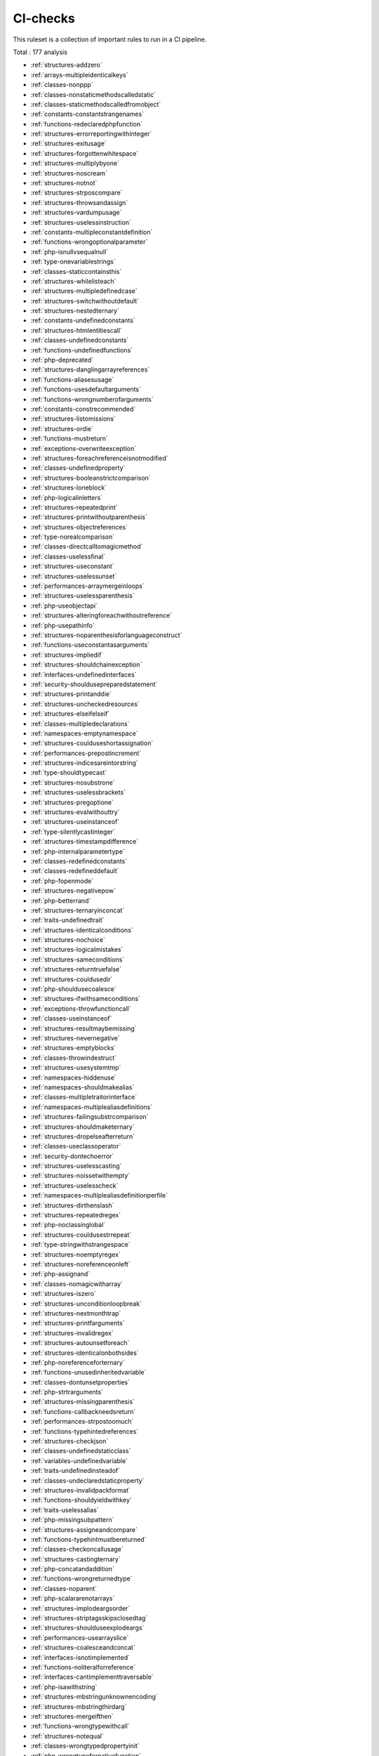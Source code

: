 .. _ruleset-ci-checks:

CI-checks
+++++++++

.. meta::
	:description:
		CI-checks: Quick check for common best practices..
	:twitter:card: summary_large_image
	:twitter:site: @exakat
	:twitter:title: CI-checks
	:twitter:description: CI-checks: Quick check for common best practices.
	:twitter:creator: @exakat
	:twitter:image:src: https://www.exakat.io/wp-content/uploads/2020/06/logo-exakat.png
	:og:image: https://www.exakat.io/wp-content/uploads/2020/06/logo-exakat.png
	:og:title: CI-checks
	:og:type: article
	:og:description: Quick check for common best practices.
	:og:url: https://exakat.readthedocs.io/en/latest/Rulesets/CI-checks.html
	:og:locale: en

This ruleset is a collection of important rules to run in a CI pipeline.

Total : 177 analysis

* :ref:`structures-addzero`
* :ref:`arrays-multipleidenticalkeys`
* :ref:`classes-nonppp`
* :ref:`classes-nonstaticmethodscalledstatic`
* :ref:`classes-staticmethodscalledfromobject`
* :ref:`constants-constantstrangenames`
* :ref:`functions-redeclaredphpfunction`
* :ref:`structures-errorreportingwithinteger`
* :ref:`structures-exitusage`
* :ref:`structures-forgottenwhitespace`
* :ref:`structures-multiplybyone`
* :ref:`structures-noscream`
* :ref:`structures-notnot`
* :ref:`structures-strposcompare`
* :ref:`structures-throwsandassign`
* :ref:`structures-vardumpusage`
* :ref:`structures-uselessinstruction`
* :ref:`constants-multipleconstantdefinition`
* :ref:`functions-wrongoptionalparameter`
* :ref:`php-isnullvsequalnull`
* :ref:`type-onevariablestrings`
* :ref:`classes-staticcontainsthis`
* :ref:`structures-whilelisteach`
* :ref:`structures-multipledefinedcase`
* :ref:`structures-switchwithoutdefault`
* :ref:`structures-nestedternary`
* :ref:`constants-undefinedconstants`
* :ref:`structures-htmlentitiescall`
* :ref:`classes-undefinedconstants`
* :ref:`functions-undefinedfunctions`
* :ref:`php-deprecated`
* :ref:`structures-danglingarrayreferences`
* :ref:`functions-aliasesusage`
* :ref:`functions-usesdefaultarguments`
* :ref:`functions-wrongnumberofarguments`
* :ref:`constants-constrecommended`
* :ref:`structures-listomissions`
* :ref:`structures-ordie`
* :ref:`functions-mustreturn`
* :ref:`exceptions-overwriteexception`
* :ref:`structures-foreachreferenceisnotmodified`
* :ref:`classes-undefinedproperty`
* :ref:`structures-booleanstrictcomparison`
* :ref:`structures-loneblock`
* :ref:`php-logicalinletters`
* :ref:`structures-repeatedprint`
* :ref:`structures-printwithoutparenthesis`
* :ref:`structures-objectreferences`
* :ref:`type-norealcomparison`
* :ref:`classes-directcalltomagicmethod`
* :ref:`classes-uselessfinal`
* :ref:`structures-useconstant`
* :ref:`structures-uselessunset`
* :ref:`performances-arraymergeinloops`
* :ref:`structures-uselessparenthesis`
* :ref:`php-useobjectapi`
* :ref:`structures-alteringforeachwithoutreference`
* :ref:`php-usepathinfo`
* :ref:`structures-noparenthesisforlanguageconstruct`
* :ref:`functions-useconstantasarguments`
* :ref:`structures-impliedif`
* :ref:`structures-shouldchainexception`
* :ref:`interfaces-undefinedinterfaces`
* :ref:`security-shouldusepreparedstatement`
* :ref:`structures-printanddie`
* :ref:`structures-uncheckedresources`
* :ref:`structures-elseifelseif`
* :ref:`classes-multipledeclarations`
* :ref:`namespaces-emptynamespace`
* :ref:`structures-coulduseshortassignation`
* :ref:`performances-prepostincrement`
* :ref:`structures-indicesareintorstring`
* :ref:`type-shouldtypecast`
* :ref:`structures-nosubstrone`
* :ref:`structures-uselessbrackets`
* :ref:`structures-pregoptione`
* :ref:`structures-evalwithouttry`
* :ref:`structures-useinstanceof`
* :ref:`type-silentlycastinteger`
* :ref:`structures-timestampdifference`
* :ref:`php-internalparametertype`
* :ref:`classes-redefinedconstants`
* :ref:`classes-redefineddefault`
* :ref:`php-fopenmode`
* :ref:`structures-negativepow`
* :ref:`php-betterrand`
* :ref:`structures-ternaryinconcat`
* :ref:`traits-undefinedtrait`
* :ref:`structures-identicalconditions`
* :ref:`structures-nochoice`
* :ref:`structures-logicalmistakes`
* :ref:`structures-sameconditions`
* :ref:`structures-returntruefalse`
* :ref:`structures-couldusedir`
* :ref:`php-shouldusecoalesce`
* :ref:`structures-ifwithsameconditions`
* :ref:`exceptions-throwfunctioncall`
* :ref:`classes-useinstanceof`
* :ref:`structures-resultmaybemissing`
* :ref:`structures-nevernegative`
* :ref:`structures-emptyblocks`
* :ref:`classes-throwindestruct`
* :ref:`structures-usesystemtmp`
* :ref:`namespaces-hiddenuse`
* :ref:`namespaces-shouldmakealias`
* :ref:`classes-multipletraitorinterface`
* :ref:`namespaces-multiplealiasdefinitions`
* :ref:`structures-failingsubstrcomparison`
* :ref:`structures-shouldmaketernary`
* :ref:`structures-dropelseafterreturn`
* :ref:`classes-useclassoperator`
* :ref:`security-dontechoerror`
* :ref:`structures-uselesscasting`
* :ref:`structures-noissetwithempty`
* :ref:`structures-uselesscheck`
* :ref:`namespaces-multiplealiasdefinitionperfile`
* :ref:`structures-dirthenslash`
* :ref:`structures-repeatedregex`
* :ref:`php-noclassinglobal`
* :ref:`structures-couldusestrrepeat`
* :ref:`type-stringwithstrangespace`
* :ref:`structures-noemptyregex`
* :ref:`structures-noreferenceonleft`
* :ref:`php-assignand`
* :ref:`classes-nomagicwitharray`
* :ref:`structures-iszero`
* :ref:`structures-unconditionloopbreak`
* :ref:`structures-nextmonthtrap`
* :ref:`structures-printfarguments`
* :ref:`structures-invalidregex`
* :ref:`structures-autounsetforeach`
* :ref:`structures-identicalonbothsides`
* :ref:`php-noreferenceforternary`
* :ref:`functions-unusedinheritedvariable`
* :ref:`classes-dontunsetproperties`
* :ref:`php-strtrarguments`
* :ref:`structures-missingparenthesis`
* :ref:`functions-callbackneedsreturn`
* :ref:`performances-strpostoomuch`
* :ref:`functions-typehintedreferences`
* :ref:`structures-checkjson`
* :ref:`classes-undefinedstaticclass`
* :ref:`variables-undefinedvariable`
* :ref:`traits-undefinedinsteadof`
* :ref:`classes-undeclaredstaticproperty`
* :ref:`structures-invalidpackformat`
* :ref:`functions-shouldyieldwithkey`
* :ref:`traits-uselessalias`
* :ref:`php-missingsubpattern`
* :ref:`structures-assigneandcompare`
* :ref:`functions-typehintmustbereturned`
* :ref:`classes-checkoncallusage`
* :ref:`structures-castingternary`
* :ref:`php-concatandaddition`
* :ref:`functions-wrongreturnedtype`
* :ref:`classes-noparent`
* :ref:`php-scalararenotarrays`
* :ref:`structures-implodeargsorder`
* :ref:`structures-striptagsskipsclosedtag`
* :ref:`structures-shoulduseexplodeargs`
* :ref:`performances-usearrayslice`
* :ref:`structures-coalesceandconcat`
* :ref:`interfaces-isnotimplemented`
* :ref:`functions-noliteralforreference`
* :ref:`interfaces-cantimplementtraversable`
* :ref:`php-isawithstring`
* :ref:`structures-mbstringunknownencoding`
* :ref:`structures-mbstringthirdarg`
* :ref:`structures-mergeifthen`
* :ref:`functions-wrongtypewithcall`
* :ref:`structures-notequal`
* :ref:`classes-wrongtypedpropertyinit`
* :ref:`php-wrongtypefornativefunction`
* :ref:`functions-unknownparametername`
* :ref:`typehints-missingreturntype`
* :ref:`structures-htmlentitiescalldefaultflag`
* :ref:`functions-wrongargumentnamewithphpfunction`

Specs
_____

+--------------+-------------------------------------------------------------------------------------------------------------------------+
| Short name   | CI-checks                                                                                                               |
+--------------+-------------------------------------------------------------------------------------------------------------------------+
| Available in | `Entreprise Edition <https://www.exakat.io/entreprise-edition>`_, `Exakat Cloud <https://www.exakat.io/exakat-cloud/>`_ |
+--------------+-------------------------------------------------------------------------------------------------------------------------+


